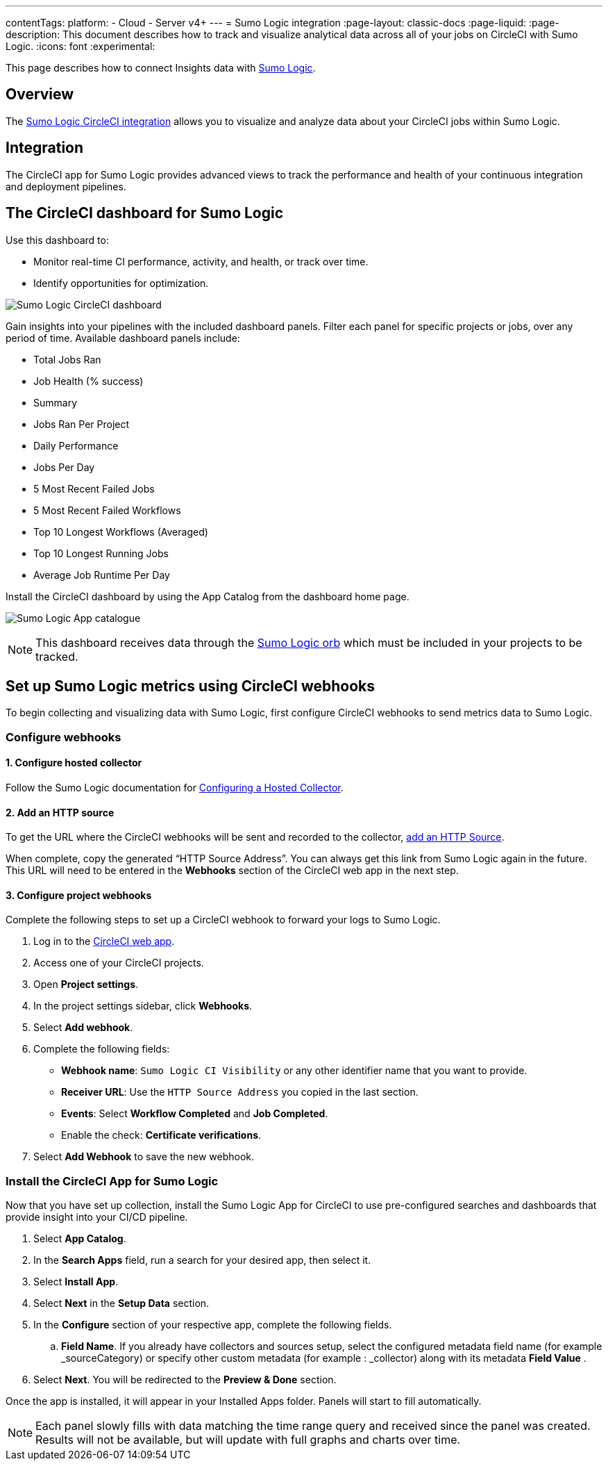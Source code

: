 ---
contentTags:
  platform:
  - Cloud
  - Server v4+
---
= Sumo Logic integration
:page-layout: classic-docs
:page-liquid:
:page-description: This document describes how to track and visualize analytical data across all of your jobs on CircleCI with Sumo Logic.
:icons: font
:experimental:

This page describes how to connect Insights data with link:https://www.sumologic.com/[Sumo Logic].

[#overview]
== Overview

The link:https://www.sumologic.com/application/circleci/[Sumo Logic CircleCI integration] allows you to visualize and analyze data about your CircleCI jobs within Sumo Logic.

[#integration]
== Integration

The CircleCI app for Sumo Logic provides advanced views to track the performance and health of your continuous integration and deployment pipelines.

[#the-circleci-dashboard-for-sumo-logic]
== The CircleCI dashboard for Sumo Logic

Use this dashboard to:

* Monitor real-time CI performance, activity, and health, or track over time.
* Identify opportunities for optimization.

image:Sumologic_Demo.png[Sumo Logic CircleCI dashboard]

Gain insights into your pipelines with the included dashboard panels. Filter each panel for specific projects or jobs, over any period of time. Available dashboard panels include:

- Total Jobs Ran
- Job Health (% success)
- Summary
- Jobs Ran Per Project
- Daily Performance
- Jobs Per Day
- 5 Most Recent Failed Jobs
- 5 Most Recent Failed Workflows
- Top 10 Longest Workflows (Averaged)
- Top 10 Longest Running Jobs
- Average Job Runtime Per Day

Install the CircleCI dashboard by using the App Catalog from the dashboard home page.

image:sumologic_app_catalog.png[Sumo Logic App catalogue]

NOTE: This dashboard receives data through the link:https://circleci.com/developer/orbs/orb/sumologic/sumologic[Sumo Logic orb] which must be included in your projects to be tracked.

[#set-up-sumo-logic-metrics-using-circleci-webhooks]
== Set up Sumo Logic metrics using CircleCI webhooks

To begin collecting and visualizing data with Sumo Logic, first configure CircleCI webhooks to send metrics data to Sumo Logic.

[#configure-webhooks]
=== Configure webhooks

[#step-1-configure-hosted-collector]
==== 1. Configure hosted collector

Follow the Sumo Logic documentation for link:https://help.sumologic.com/03Send-Data/Hosted-Collectors/Configure-a-Hosted-Collector[Configuring a Hosted Collector].

[#step-2-add-an-http-source]
==== 2. Add an HTTP source

To get the URL where the CircleCI webhooks will be sent and recorded to the collector, link:https://help.sumologic.com/03Send-Data/Sources/02Sources-for-Hosted-Collectors/HTTP-Source[add an HTTP Source].

When complete, copy the generated “HTTP Source Address”. You can always get this link from Sumo Logic again in the future. This URL will need to be entered in the **Webhooks** section of the CircleCI web app in the next step.

[#step-3-configure-project-webhooks]
==== 3. Configure project webhooks

Complete the following steps to set up a CircleCI webhook to forward your logs to Sumo Logic.

. Log in to the link:https://app.circleci.com/projects[CircleCI web app].

. Access one of your CircleCI projects.

. Open **Project settings**.

. In the project settings sidebar, click **Webhooks**.

. Select **Add webhook**.

. Complete the following fields:
** **Webhook name**: `Sumo Logic CI Visibility` or any other identifier name that you want to provide.
** **Receiver URL**: Use the `HTTP Source Address` you copied in the last section.
** **Events**: Select **Workflow Completed** and **Job Completed**.
** Enable the check: **Certificate verifications**.

. Select **Add Webhook** to save the new webhook.

[#install-the-circleci-app-for-sumo-logic]
=== Install the CircleCI App for Sumo Logic

Now that you have set up collection, install the Sumo Logic App for CircleCI to use pre-configured searches and dashboards that provide insight into your CI/CD pipeline.

. Select *App Catalog*.
. In the *Search Apps* field, run a search for your desired app, then select it.
. Select *Install App*.
. Select *Next* in the *Setup Data* section.
. In the *Configure* section of your respective app, complete the following fields.
    .. *Field Name*. If you already have collectors and sources setup, select the configured metadata field name (for example _sourceCategory) or specify other custom metadata (for example : _collector) along with its metadata *Field Value* .
. Select *Next*. You will be redirected to the *Preview & Done* section.


Once the app is installed, it will appear in your Installed Apps folder. Panels will start to fill automatically.

NOTE: Each panel slowly fills with data matching the time range query and received since the panel was created. Results will not be available, but will update with full graphs and charts over time.
